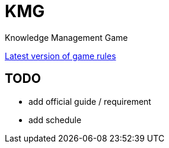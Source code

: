 = KMG

Knowledge Management Game

https://polyu-ikm.slack.com/files/U73P9U2BY/F7G1745L7/new_game_rule.docx[Latest version of game rules]

== TODO
- add official guide / requirement
- add schedule
